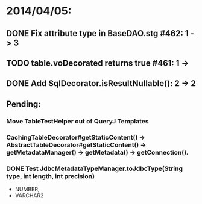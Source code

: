 * 2014/04/05:
** DONE Fix attribute type in BaseDAO.stg #462: 1 -> 3
** TODO table.voDecorated returns true #461: 1 ->
** DONE Add SqlDecorator.isResultNullable(): 2 -> 2
** Pending:
*** Move TableTestHelper out of QueryJ Templates
*** CachingTableDecorator#getStaticContent() -> AbstractTableDecorator#getStaticContent() -> getMetadataManager() -> getMetadata() -> getConnection().
*** DONE Test JdbcMetadataTypeManager.toJdbcType(String type, int length, int precision)
- NUMBER,
- VARCHAR2

